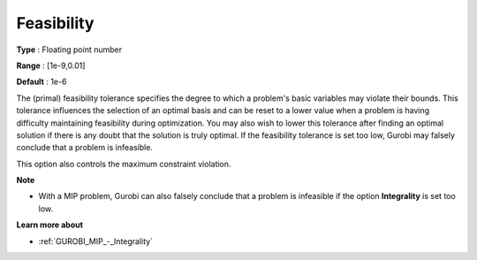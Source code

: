 .. _GUROBI_General_-_Feasibility:


Feasibility
===========



**Type** :	Floating point number	

**Range** :	[1e-9,0.01]	

**Default** :	1e-6	



The (primal) feasibility tolerance specifies the degree to which a problem's basic variables may violate their bounds. This tolerance influences the selection of an optimal basis and can be reset to a lower value when a problem is having difficulty maintaining feasibility during optimization. You may also wish to lower this tolerance after finding an optimal solution if there is any doubt that the solution is truly optimal. If the feasibility tolerance is set too low, Gurobi may falsely conclude that a problem is infeasible.



This option also controls the maximum constraint violation.



**Note** 

*	With a MIP problem, Gurobi can also falsely conclude that a problem is infeasible if the option **Integrality**  is set too low.




**Learn more about** 

*	:ref:`GUROBI_MIP_-_Integrality`  



